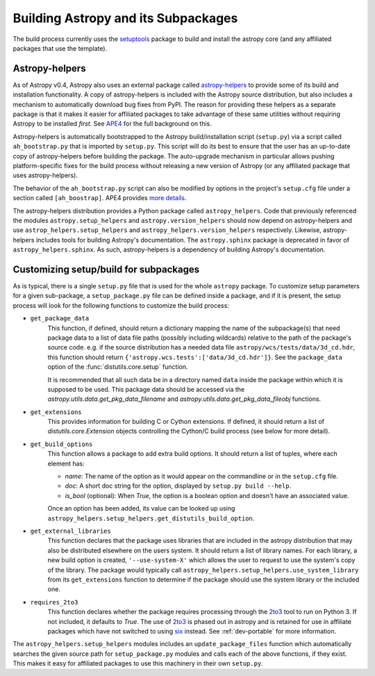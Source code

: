 ************************************
Building Astropy and its Subpackages
************************************

The build process currently uses the `setuptools
<https://setuptools.readthedocs.io>`_ package to build and install the
astropy core (and any affiliated packages that use the template).


Astropy-helpers
===============

As of Astropy v0.4, Astropy also uses an external package called
`astropy-helpers <https://github.com/astropy/astropy-helpers>`_ to provide some
of its build and installation functionality.  A copy of astropy-helpers is
included with the Astropy source distribution, but also includes a mechanism to
automatically download bug fixes from PyPI.  The reason for providing these
helpers as a separate package is that it makes it easier for affiliated
packages to take advantage of these same utilities without requiring Astropy to
be installed *first*.  See `APE4
<https://github.com/astropy/astropy-APEs/blob/master/APE4.rst>`_ for the full
background on this.

Astropy-helpers is automatically bootstrapped to the Astropy build/installation
script (``setup.py``) via a script called ``ah_bootstrap.py`` that is imported
by ``setup.py``.  This script will do its best to ensure that the user has an
up-to-date copy of astropy-helpers before building the package.  The
auto-upgrade mechanism in particular allows pushing platform-specific fixes for
the build process without releasing a new version of Astropy (or any affiliated
package that uses astropy-helpers).

The behavior of the ``ah_bootstrap.py`` script can also be modified by options
in the project's ``setup.cfg`` file under a section called ``[ah_boostrap]``.
APE4 provides `more details
<https://github.com/astropy/astropy-APEs/blob/master/APE4.rst#astropy_helpers-bootstrap-script>`_.

The astropy-helpers distribution provides a Python package called
``astropy_helpers``.  Code that previously referenced the modules
``astropy.setup_helpers`` and ``astropy.version_helpers`` should now depend on
astropy-helpers and use ``astrop_helpers.setup_helpers`` and
``astropy_helpers.version_helpers`` respectively.  Likewise, astropy-helpers
includes tools for building Astropy's documentation.  The ``astropy.sphinx``
package is deprecated in favor of ``astropy_helpers.sphinx``.  As such,
astropy-helpers is a dependency of building Astropy's documentation.


Customizing setup/build for subpackages
=======================================

As is typical, there is a single ``setup.py`` file that is used for the whole
``astropy`` package.  To customize setup parameters for a given sub-package, a
``setup_package.py`` file can be defined inside a package, and if it is present,
the setup process will look for the following functions to customize the build
process:

* ``get_package_data``
    This function, if defined, should return a dictionary mapping the name of
    the subpackage(s) that need package data to a list of data file paths
    (possibly including wildcards) relative to the path of the package's source
    code.  e.g. if the source distribution has a needed data file
    ``astropy/wcs/tests/data/3d_cd.hdr``, this function should return
    ``{'astropy.wcs.tests':['data/3d_cd.hdr']}``. See the ``package_data``
    option of the  :func:`distutils.core.setup` function.

    It is recommended that all such data be in a directory named ``data`` inside
    the package within which it is supposed to be used.  This package data should
    be accessed via the `astropy.utils.data.get_pkg_data_filename` and
    `astropy.utils.data.get_pkg_data_fileobj` functions.

* ``get_extensions``
    This provides information for building C or Cython extensions. If defined,
    it should return a list of `distutils.core.Extension` objects controlling
    the Cython/C build process (see below for more detail).

* ``get_build_options``
    This function allows a package to add extra build options.  It
    should return a list of tuples, where each element has:

    - *name*: The name of the option as it would appear on the
      commandline or in the ``setup.cfg`` file.

    - *doc*: A short doc string for the option, displayed by
      ``setup.py build --help``.

    - *is_bool* (optional): When `True`, the option is a boolean
      option and doesn't have an associated value.

    Once an option has been added, its value can be looked up using
    ``astropy_helpers.setup_helpers.get_distutils_build_option``.

* ``get_external_libraries``
    This function declares that the package uses libraries that are
    included in the astropy distribution that may also be distributed
    elsewhere on the users system.  It should return a list of library
    names.  For each library, a new build option is created,
    ``'--use-system-X'`` which allows the user to request to use the
    system's copy of the library.  The package would typically call
    ``astropy_helpers.setup_helpers.use_system_library`` from its
    ``get_extensions`` function to determine if the package should use
    the system library or the included one.

* ``requires_2to3``
    This function declares whether the package requires processing
    through the `2to3`_ tool to run on Python 3.  If not included, it
    defaults to `True`.  The use of `2to3`_ is phased out in astropy
    and is retained for use in affiliate packages which have not switched
    to using `six`_ instead.  See :ref:`dev-portable` for more information.

The ``astropy_helpers.setup_helpers`` modules includes an
``update_package_files`` function which automatically searches the given source
path for ``setup_package.py`` modules and calls each of the above functions, if
they exist.  This makes it easy for affiliated packages to use this machinery
in their own ``setup.py``.

.. _six: http://pythonhosted.org/six/
.. _2to3: https://docs.python.org/2/library/2to3.html
